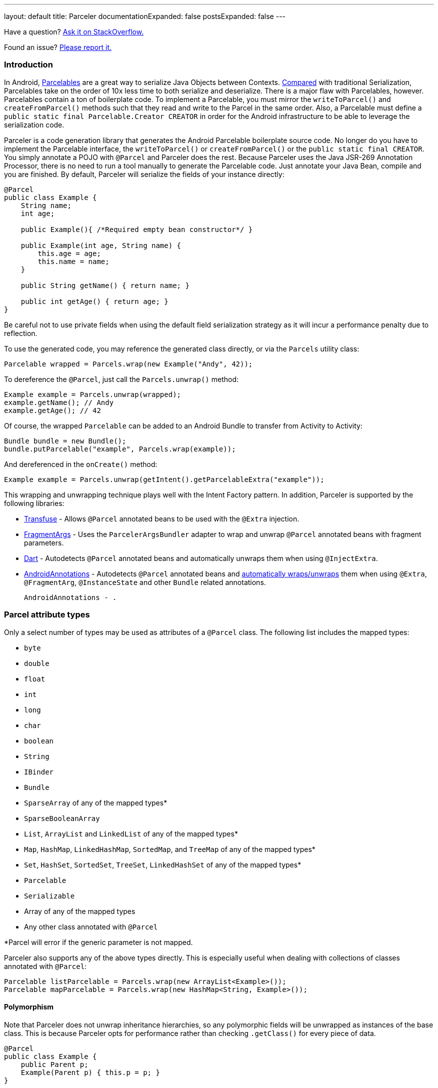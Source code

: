 ---
layout: default
title: Parceler
documentationExpanded: false
postsExpanded: false
---

Have a question?  http://stackoverflow.com/questions/ask?tags=parceler[Ask it on StackOverflow.]

Found an issue?  https://github.com/johncarl81/parceler/issues/new[Please report it.]

=== Introduction

In Android, http://developer.android.com/reference/android/os/Parcelable.html[Parcelables] are a great way to serialize Java Objects between Contexts.
http://www.developerphil.com/parcelable-vs-serializable/[Compared] with traditional Serialization, Parcelables take on the order of 10x less time to both serialize and deserialize.
There is a major flaw with Parcelables, however.
Parcelables contain a ton of boilerplate code.
To implement a Parcelable, you must mirror the `writeToParcel()` and `createFromParcel()` methods such that they read and write to the Parcel in the same order.
Also, a Parcelable must define a `public static final Parcelable.Creator CREATOR` in order for the Android infrastructure to be able to leverage the serialization code.

Parceler is a code generation library that generates the Android Parcelable boilerplate source code.
No longer do you have to implement the Parcelable interface, the `writeToParcel()` or `createFromParcel()` or the `public static final CREATOR`.
You simply annotate a POJO with `@Parcel` and Parceler does the rest.
Because Parceler uses the Java JSR-269 Annotation Processor, there is no need to run a tool manually to generate the Parcelable code.
Just annotate your Java Bean, compile and you are finished.
By default, Parceler will serialize the fields of your instance directly:

[source,java]
----
@Parcel
public class Example {
    String name;
    int age;

    public Example(){ /*Required empty bean constructor*/ }

    public Example(int age, String name) {
        this.age = age;
        this.name = name;
    }

    public String getName() { return name; }

    public int getAge() { return age; }
}
----

Be careful not to use private fields when using the default field serialization strategy as it will incur a performance penalty due to reflection.

To use the generated code, you may reference the generated class directly, or via the `Parcels` utility class:

[source,java]
----
Parcelable wrapped = Parcels.wrap(new Example("Andy", 42));
----

To dereference the `@Parcel`, just call the `Parcels.unwrap()` method:

[source,java]
----
Example example = Parcels.unwrap(wrapped);
example.getName(); // Andy
example.getAge(); // 42
----

Of course, the wrapped `Parcelable` can be added to an Android Bundle to transfer from Activity to Activity:

[source,java]
----
Bundle bundle = new Bundle();
bundle.putParcelable("example", Parcels.wrap(example));
----

And dereferenced in the `onCreate()` method:

[source,java]
----
Example example = Parcels.unwrap(getIntent().getParcelableExtra("example"));
----

This wrapping and unwrapping technique plays well with the Intent Factory pattern.
In addition, Parceler is supported by the following libraries:

 * http://androidtransfuse.org/documentation.html#parcel[Transfuse] - Allows `@Parcel` annotated beans to be used with the `@Extra` injection.
 * https://github.com/sockeqwe/fragmentargs#argsbundler[FragmentArgs] - Uses the `ParcelerArgsBundler` adapter to wrap and unwrap `@Parcel` annotated beans with fragment parameters.
 * https://github.com/f2prateek/dart[Dart] - Autodetects `@Parcel` annotated beans and automatically unwraps them when using `@InjectExtra`.
 * http://androidannotations.org/[AndroidAnnotations] - Autodetects `@Parcel` annotated beans and https://github.com/excilys/androidannotations/wiki/ParcelerIntegration[automatically wraps/unwraps] them when using `@Extra`, `@FragmentArg`, `@InstanceState` and other `Bundle` related annotations.
 
 AndroidAnnotations - .

=== Parcel attribute types
Only a select number of types may be used as attributes of a `@Parcel` class.
The following list includes the mapped types:

 * `byte`
 * `double`
 * `float`
 * `int`
 * `long`
 * `char`
 * `boolean`
 * `String`
 * `IBinder`
 * `Bundle`
 * `SparseArray` of any of the mapped types*
 * `SparseBooleanArray`
 * `List`, `ArrayList` and `LinkedList` of any of the mapped types*
 * `Map`, `HashMap`, `LinkedHashMap`, `SortedMap`, and `TreeMap` of any of the mapped types*
 * `Set`, `HashSet`, `SortedSet`, `TreeSet`, `LinkedHashSet` of any of the mapped types*
 * `Parcelable`
 * `Serializable`
 * Array of any of the mapped types
 * Any other class annotated with `@Parcel`

*Parcel will error if the generic parameter is not mapped.

Parceler also supports any of the above types directly.
This is especially useful when dealing with collections of classes annotated with `@Parcel`:

[source,java]
----
Parcelable listParcelable = Parcels.wrap(new ArrayList<Example>());
Parcelable mapParcelable = Parcels.wrap(new HashMap<String, Example>());
----

==== Polymorphism
Note that Parceler does not unwrap inheritance hierarchies, so any polymorphic fields will be unwrapped as instances of the base class.
This is because Parceler opts for performance rather than checking `.getClass()` for every piece of data.

[source,java]
----
@Parcel
public class Example {
    public Parent p;
    Example(Parent p) { this.p = p; }
}

@Parcel public class Parent {}
@Parcel public class Child extends Parent {}
----

[source,java]
----
Example example = new Example(new Child());
System.out.println("%b", example.p instanceof Child); // true
example = Parcels.unwrap(Parcels.wrap(example));
System.out.println("%b", example.p instanceof Child); // false
----

Refer to the <<custom_serialization,Custom Serialization>> section for an example of working with polymorphic fields.

=== Serialization techniques

Parceler offers several choices for how to serialize and deserialize an object in addition to the field-based serialization seen above.

==== Getter/setter serialization
Parceler may be configured to serialize using getter and setter methods and a non-empty constructor.
In addition, fields, methods and constructor parameters may be associated using the `@ParcelProperty` annotation.
This supports a number of bean strategies including immutability and traditional getter/setter beans.

To configure default method serialization, simply configure the `@Parcel` annotation with `Serialization.BEAN`:

[source,java]
----
@Parcel(Serialization.BEAN)
public class Example {
    private String name;
    private int age;

    public String getName() { return name; }
    public void setName(String name) { this.name = name; }

    public int getAge() { return age; }
    public void setAge(int age) { this.age = age; }
}
----

To use a constructor with serialization, annotate the desired constructor with the `@ParcelConstructor` annotation:

[source,java]
----
@Parcel(Serialization.BEAN)
public class Example {
    private final String name;
    private final int age;

    @ParcelConstructor
    public Example(int age, String name) {
        this.age = age;
        this.name = name;
    }

    public String getName() { return name; }

    public int getAge() { return age; }
}
----

If an empty constructor is present, Parceler will use that constructor unless another constructor is annotated.

==== Mixing getters/setters and fields
You may also mix and match serialization techniques using the `@ParcelProperty` annotation.
In the following example, `firstName` and `lastName` are written to the bean using the constructor while `firstName` is read from the bean using the field and `lastName` is read using the `getLastName()` method.
The parameters `firstName` and `lastName` are coordinated by the parameter names `"first"` and `"last"` respectfully.

[source,java]
----
@Parcel
public class Example {
    @ParcelProperty("first")
    String firstName;
    String lastName;

    @ParcelConstructor
    public Example(@ParcelProperty("first") String firstName, @ParcelProperty("last") String lastName){
        this.firstName = firstName;
        this.lastName = lastName;
    }

    public String getFirstName() { return firstName; }

    @ParcelProperty("last")
    public String getLastName() { return lastName; }
}
----

For attributes that should not be serialized with Parceler, the attribute field, getter or setter may be annotated by `@Transient`.  In addition, fields marked with the `transient` keyword will also not be serialized.

Parceler supports many different styles centering around the POJO.
This allows `@Parcel` annotated classes to be used with other POJO based libraries, including the following:

 * https://code.google.com/p/google-gson/[GSON]
 * https://realm.io/docs/java/latest/#parceler[Realm]
 * https://bitbucket.org/littlerobots/cupboard[Cupboard]
 * http://simple.sourceforge.net/[Simple XML]
 * https://github.com/Raizlabs/DBFlow[DBFlow]

==== Static Factory support
As an alternative to using a constructor directly, Parceler supports using an annotated Static Factory to build an instance of the given class.
This style supports Google's https://github.com/google/auto/tree/master/value[AutoValue] annotation processor / code generation library for generating immutable beans.
Parceler interfaces with AutoValue via the `@ParcelFactory` annotation, which maps a static factory method into the annotated `@Parcel` serialization:

[source,java]
----
@AutoValue
@Parcel
public abstract class AutoValueParcel {

    @ParcelProperty("value") public abstract String value();

    @ParcelFactory
    public static AutoValueParcel create(String value) {
        return new AutoValue_AutoValueParcel(value);
    }
}
----

AutoValue generates a different class than the annotated `@Parcel`, therefore, you need to specify which class Parceler should build in the `Parcels` utility class:

[source,java]
----
Parcelable wrappedAutoValue = Parcels.wrap(AutoValueParcel.class, AutoValueParcel.create("example"));
----
And to deserialize:
[source,java]
----
AutoValueParcel autoValueParcel = Parcels.unwrap(wrappedAutoValue);
----

==== Custom serialization
`@Parcel` includes an optional parameter to include a manual serializer `ParcelConverter` for the case where special serialization is necessary.
This provides a still cleaner option for using Parcelable classes than implementing them by hand.

The following code demonstrates using a `ParcelConverter` to unwrap the inheritance hierarchy during deserialization.

[source,java]
----
@Parcel
public class Item {
    @ParcelPropertyConverter(ItemListParcelConverter.class)
    public List<Item> itemList;
}
@Parcel public class SubItem1 extends Item {}
@Parcel public class SubItem2 extends Item {}

public class ItemListParcelConverter implements ParcelConverter<List<Item>> {
    @Override
    public void toParcel(List<Item> input, Parcel parcel) {
        if (input == null) {
            parcel.writeInt(-1);
        }
        else {
            parcel.writeInt(input.size());
            for (Item item : input) {
                parcel.writeParcelable(Parcels.wrap(item), 0);
            }
        }
    }

    @Override
    public List<Item> fromParcel(Parcel parcel) {
        int size = parcel.readInt();
        if (size < 0) return null;
        List<Item> items = new ArrayList<Item>();
        for (int i = 0; i < size; ++i) {
            items.add((Item) Parcels.unwrap(parcel.readParcelable(Item.class.getClassLoader())));
        }
        return items;
    }
}
----

Parceler is also packaged with a series of base classes to make Collection conversion easier located under the `org.parceler.converter` package of the api.
These base classes take care of a variety of difficult or verbose jobs dealing with Collections including null checks and collectin iteration.
For instance, the above `ParcelConverter` could be written using the `ArrayListParcelConverter':

[source,java]
----
public class ItemListParcelConverter extends ArrayListParcelConverter<Item> {
    @Override
    public void itemToParcel(Item item, Parcel parcel) {
        parcel.writeParcelable(Parcels.wrap(item), 0);
    }

    @Override
    public Item itemFromParcel(Parcel parcel) {
        return Parcels.unwrap(parcel.readParcelable(Item.class.getClassLoader()));
    }
}
----

=== Classes without Java source
For classes whose corresponding Java source is not available, one may include the class as a Parcel by using the `@ParcelClass` annotation.
This annotation may be declared anywhere in the compiled source that is convenient.
For instance, one could include the `@ParcelClass` along with the Android Application:

[source,java]
----
@ParcelClass(LibraryParcel.class)
public class AndroidApplication extends Application{
    //...
}
----

Multiple `@ParcelClass` annotations may be declared using the `@ParcelClasses` annotation.

In addition, classes referenced by `@ParcelClass` may be configured using the `@Parcel` annotation.
Any parameter available on the `@Parcel` annotation may be used to configure the referenced class, including the seralization technique or classes to analyze.

One useful technique is the ability to define global custom converters for a type:
[source,java]
----
@ParcelClass(
    value = LibraryParcel.class, 
    annotation = @Parcel(converter = LibraryParcelConverter.class))
class SomeClass{}
----
This allows for fine grained control over a class that isn't available for direct modification.

=== Advanced configuration

==== Skipping analysis
It is a common practice for some libraries to require a bean to extend a base class.
Although it is not the most optimal case, Parceler supports this practice by allowing the configuration of what classes in the inheritance hierarchy to analyze via the analyze parameter:

[source, java]
----
@Parcel(analyze = {One.class, Three.class})
class One extends Two {}
class Two extends Three {}
class Three extends BaseClass {}
----

In this example, only fields of the `One` and `Three` classes will be serialized, avoiding both the `BaseClass` and `Two` class parameters.

==== Specific wrapping

The Parcels utility class looks up the given class for wrapping by class.
For performance reasons this ignores inheritance, both super and base classes.
There are two solutions to this problem.
First, one may specify additional types to associate to the given type via the `implementations` parameter:

[source, java]
----
class ExampleProxy extends Example {}
@Parcel(implementations = {ExampleProxy.class})
class Example {}

ExampleProxy proxy = new ExampleProxy();
Parcels.wrap(proxy);  // ExampleProxy will be serialized as a Example
----

Second, one may also specify the class type when using the `Parcels.wrap()` method:

[source, java]
----
ExampleProxy proxy = new ExampleProxy();
Parcels.wrap(Example.class, proxy);
----

==== Avoiding Parcels indexing

Using Parceler in libraries can be challenging because Parceler writes a single mapping class `Parceler$$Parcels` to associate a given type with a `Parcelable`.
This mapping class can collide giving the following error during compilation:

[source, bash]
----
Error Code:
    2
Output:
    UNEXPECTED TOP-LEVEL EXCEPTION:
    com.android.dex.DexException: Multiple dex files define Lorg/parceler/Parceler$$Parcels$1;
        at com.android.dx.merge.DexMerger.readSortableTypes(DexMerger.java:594)
        at com.android.dx.merge.DexMerger.getSortedTypes(DexMerger.java:552)
        at com.android.dx.merge.DexMerger.mergeClassDefs(DexMerger.java:533)
        ....
----

To avoid writing this common mapping class, set `parcelsIndex = false` to each of the library classes.
Parceler will not write a `Parceler$$Parcels` mapping class if no indexable classes exist and the Parcels utiltiy class will fallback to looking up the generated class by name.

Alternatively, using `@ParcelClass` in the root project, instead of annotating classes directly in the library can avoid this issue.

==== Configuring Proguard

To configure Proguard, add the following lines to your proguard configuration file.  These will keep files related to the `Parcels` utilty class and the `Parcelable` `CREATOR` instance:

----
# Parcel library
-keep class * implements android.os.Parcelable {
  public static final android.os.Parcelable$Creator *;
}

-keep class org.parceler.Parceler$$Parcels
----

== Getting Parceler

You may download Parceler as a Maven dependency:

[source,xml]
----
<dependency>
    <groupId>org.parceler</groupId>
    <artifactId>parceler</artifactId>
    <version>{{site.currentVersion}}</version>
    <scope>provided</scope>
</dependency>
<dependency>
    <groupId>org.parceler</groupId>
    <artifactId>parceler-api</artifactId>
    <version>{{site.currentVersion}}</version>
</dependency>
----

or Gradle:
[source,groovy]
----
compile "org.parceler:parceler-api:{{site.currentVersion}}"
apt "org.parceler:parceler:{{site.currentVersion}}"
----
NOTE: For details on using the apt scope see the https://bitbucket.org/hvisser/android-apt[android-apt project].

Or from http://search.maven.org/#search%7Cga%7C1%7Cg%3A%22org.parceler%22[Maven Central].

== License
----
Copyright 2011-2015 John Ericksen

Licensed under the Apache License, Version 2.0 (the "License");
you may not use this file except in compliance with the License.
You may obtain a copy of the License at

   http://www.apache.org/licenses/LICENSE-2.0

Unless required by applicable law or agreed to in writing, software
distributed under the License is distributed on an "AS IS" BASIS,
WITHOUT WARRANTIES OR CONDITIONS OF ANY KIND, either express or implied.
See the License for the specific language governing permissions and
limitations under the License.
----
